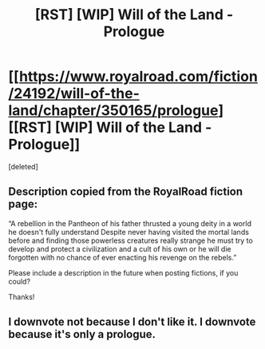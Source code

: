 #+TITLE: [RST] [WIP] Will of the Land - Prologue

* [[https://www.royalroad.com/fiction/24192/will-of-the-land/chapter/350165/prologue][[RST] [WIP] Will of the Land - Prologue]]
:PROPERTIES:
:Score: 0
:DateUnix: 1554734095.0
:DateShort: 2019-Apr-08
:FlairText: HF
:END:
[deleted]


** Description copied from the RoyalRoad fiction page:

“A rebellion in the Pantheon of his father thrusted a young deity in a world he doesn't fully understand Despite never having visited the mortal lands before and finding those powerless creatures really strange he must try to develop and protect a civilization and a cult of his own or he will die forgotten with no chance of ever enacting his revenge on the rebels.”

Please include a description in the future when posting fictions, if you could?

Thanks!
:PROPERTIES:
:Author: ViceroyChobani
:Score: 5
:DateUnix: 1554749018.0
:DateShort: 2019-Apr-08
:END:


** I downvote not because I don't like it. I downvote because it's only a prologue.
:PROPERTIES:
:Author: sambelulek
:Score: -3
:DateUnix: 1554787015.0
:DateShort: 2019-Apr-09
:END:
